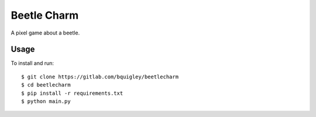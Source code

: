 Beetle Charm
============

A pixel game about a beetle.

Usage
-----

To install and run::

    $ git clone https://gitlab.com/bquigley/beetlecharm
    $ cd beetlecharm
    $ pip install -r requirements.txt
    $ python main.py
